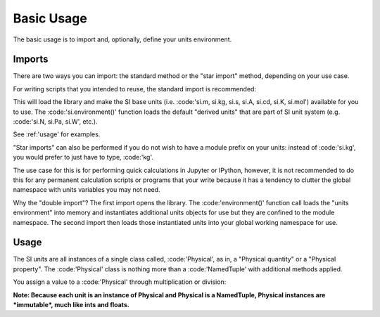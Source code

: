 Basic Usage
^^^^^^^^^^^

The basic usage is to import and, optionally, define your units environment.

Imports
=======

There are two ways you can import: the standard method or the "star import" method,
depending on your use case.

For writing scripts that you intended to reuse, the standard import is recommended:

.. code-block:: python
    :linenos:

    import forallpeople as si
    si.environment()

This will load the library and make the SI base units (i.e. :code:'si.m, si.kg, si.s, si.A,
si.cd, si.K, si.mol') available for you to use. The :code:'si.environment()' function
loads the default "derived units" that are part of SI unit system (e.g.
:code:'si.N, si.Pa, si.W', etc.).

See :ref:'usage' for examples.

"Star imports" can also be performed if you do not wish to have a module prefix on
your units: instead of :code:'si.kg', you would prefer to just have to type, :code:'kg'.

The use case for this is for performing quick calculations in Jupyter or IPython,
however, it is not recommended to do this for any permanent calculation scripts
or programs that your write because it has a tendency to clutter the global namespace
with units variables you may not need.

.. code-block:: python
    :linenos:

    from forallpeople import *
    environment()
    from forallpeople import *

Why the "double import"? The first import opens the library. The :code:'environment()'
function call loads the "units environment" into memory and instantiates additional
units objects for use but they are confined to the module namespace. The second import
then loads those instantiated units into your global working namespace for use.

Usage
=====

The SI units are all instances of a single class called, :code:'Physical', as in, a
"Physical quantity" or a "Physical property". The :code:'Physical' class is nothing
more than a :code:'NamedTuple' with additional methods applied.

You assign a value to a :code:'Physical' through multiplication or division:

.. code-block:: python
    :linenos:
    [In]   5.25 * si.kg
    [Out]  5.250 kg

    [In]   2 / si.m
    [Out]  2.000 m⁻¹

**Note: Because each unit is an instance of Physical and Physical is a NamedTuple,
Physical instances are *immutable*, much like ints and floats.**
